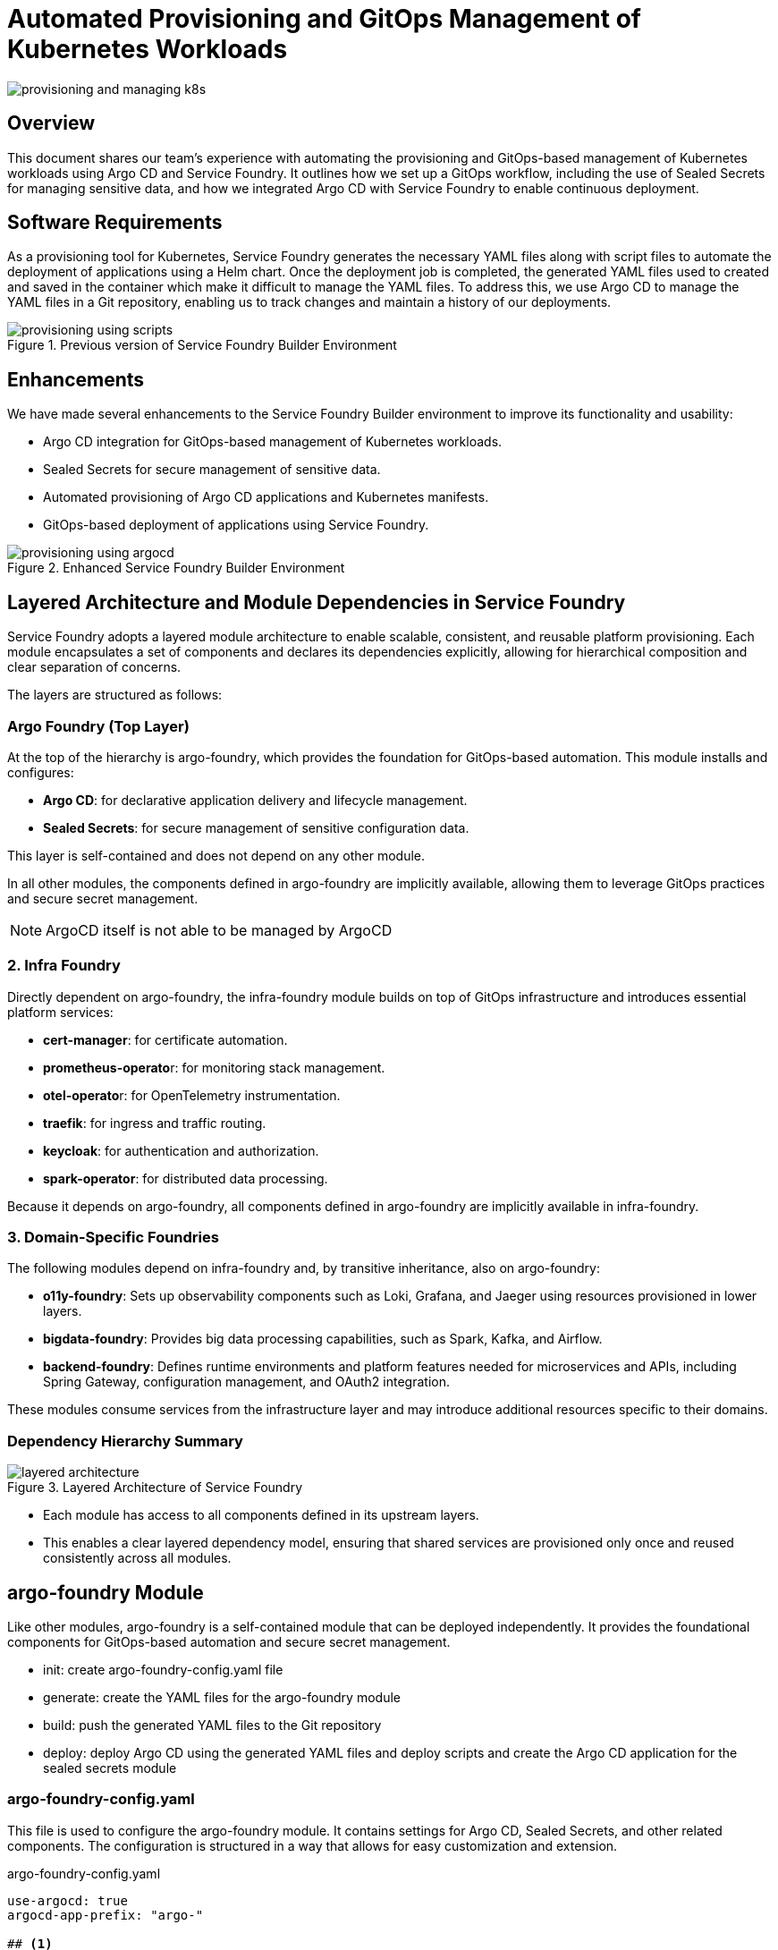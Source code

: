 

= Automated Provisioning and GitOps Management of Kubernetes Workloads

:imagesdir: images

[.img-wide]
image::provisioning-and-managing-k8s.png[]


== Overview

This document shares our team’s experience with automating the provisioning and GitOps-based management of Kubernetes workloads using Argo CD and Service Foundry. It outlines how we set up a GitOps workflow, including the use of Sealed Secrets for managing sensitive data, and how we integrated Argo CD with Service Foundry to enable continuous deployment.

== Software Requirements

As a provisioning tool for Kubernetes, Service Foundry generates the necessary YAML files along with script files to automate the deployment of applications using a Helm chart. Once the deployment job is completed, the generated YAML files used to created and saved in the container which make it difficult to manage the YAML files. To address this, we use Argo CD to manage the YAML files in a Git repository, enabling us to track changes and maintain a history of our deployments.

.Previous version of Service Foundry Builder Environment
[.img-wide]
image::provisioning-using-scripts.png[]

== Enhancements

We have made several enhancements to the Service Foundry Builder environment to improve its functionality and usability:

* Argo CD integration for GitOps-based management of Kubernetes workloads.
* Sealed Secrets for secure management of sensitive data.
* Automated provisioning of Argo CD applications and Kubernetes manifests.
* GitOps-based deployment of applications using Service Foundry.

.Enhanced Service Foundry Builder Environment
[.img-wide]
image::provisioning-using-argocd.png[]

== Layered Architecture and Module Dependencies in Service Foundry

Service Foundry adopts a layered module architecture to enable scalable, consistent, and reusable platform provisioning. Each module encapsulates a set of components and declares its dependencies explicitly, allowing for hierarchical composition and clear separation of concerns.

The layers are structured as follows:

=== Argo Foundry (Top Layer)

At the top of the hierarchy is argo-foundry, which provides the foundation for GitOps-based automation. This module installs and configures:

* *Argo CD*: for declarative application delivery and lifecycle management.
* *Sealed Secrets*: for secure management of sensitive configuration data.

This layer is self-contained and does not depend on any other module.

In all other modules, the components defined in argo-foundry are implicitly available, allowing them to leverage GitOps practices and secure secret management.

[NOTE]
====
ArgoCD itself is not able to be managed by ArgoCD
====

=== 2. Infra Foundry

Directly dependent on argo-foundry, the infra-foundry module builds on top of GitOps infrastructure and introduces essential platform services:

* *cert-manager*: for certificate automation.
* **prometheus-operato**r: for monitoring stack management.
* **otel-operato**r: for OpenTelemetry instrumentation.
* *traefik*: for ingress and traffic routing.
* *keycloak*: for authentication and authorization.
* *spark-operator*: for distributed data processing.

Because it depends on argo-foundry, all components defined in argo-foundry are implicitly available in infra-foundry.

=== 3. Domain-Specific Foundries

The following modules depend on infra-foundry and, by transitive inheritance, also on argo-foundry:

* *o11y-foundry*: Sets up observability components such as Loki, Grafana, and Jaeger using resources provisioned in lower layers.
* *bigdata-foundry*: Provides big data processing capabilities, such as Spark, Kafka, and Airflow.
* *backend-foundry*: Defines runtime environments and platform features needed for microservices and APIs, including Spring Gateway, configuration management, and OAuth2 integration.

These modules consume services from the infrastructure layer and may introduce additional resources specific to their domains.

=== Dependency Hierarchy Summary

.Layered Architecture of Service Foundry
[.img-wide]
image::layered-architecture.png[]

* Each module has access to all components defined in its upstream layers.
* This enables a clear layered dependency model, ensuring that shared services are provisioned only once and reused consistently across all modules.

== argo-foundry Module

Like other modules, argo-foundry is a self-contained module that can be deployed independently. It provides the foundational components for GitOps-based automation and secure secret management.

* init: create argo-foundry-config.yaml file
* generate: create the YAML files for the argo-foundry module
* build: push the generated YAML files to the Git repository
* deploy: deploy Argo CD using the generated YAML files and deploy scripts and create the Argo CD application for the sealed secrets module

=== argo-foundry-config.yaml

This file is used to configure the argo-foundry module. It contains settings for Argo CD, Sealed Secrets, and other related components. The configuration is structured in a way that allows for easy customization and extension.

.argo-foundry-config.yaml
[source,yaml]
----
use-argocd: true
argocd-app-prefix: "argo-"

## <1>
argocd:
  enabled: true
  release-name: argocd
  namespace: argocd
  replica-count: 2
  version: "8.1.2"
  repo-url: "https://argoproj.github.io/argo-helm"

  project: service-foundry
  git-ops-repo-url: "git@github.com:nsalexamy/service-foundry-argocd.git"
  git-ops-repo-name: service-foundry-argocd
  git-ops-ssh-key-path: /Users/young/.ssh/argocd_id_rsa
  git-ops-user-name: "nsa2-argocd"
  git-ops-user-email: "devops@company.com"
  need-to-wait: true

## <2>
sealed-secrets:
  enabled: true
  namespace: kube-system
  version: "0.30.0"

----
<1> This section configures Argo CD, including the repository URL, project name, and GitOps settings. It also specifies the SSH key to be used for accessing the Git repository.
<2> This section configures Sealed Secrets, including the namespace and version to be used.

Service Foundry uses this configuration file to generate the necessary YAML files for deploying Argo CD and Sealed Secrets.

.custom-values.yaml of argocd Helm chart
[source,yaml]
----
# 169
configs:

  credentialTemplates:
    ssh-creds:
      url: git@github.com:nsalexamy/service-foundry-argocd.git
      sshPrivateKey: |
        -----BEGIN OPENSSH PRIVATE KEY-----
        your-private-key-content-here
        -----END OPENSSH PRIVATE KEY-----

  repositories:
    service-foundry-argocd:
      name: service-foundry-argocd
      url: git@github.com:nsalexamy/service-foundry-argocd.git

server:
  replicas: 2
  podLabels:
    sf-component: "argocd.server"

  service:
    type: ClusterIP
----

This custom values file is used to configure the Argo CD Helm chart. It includes settings for SSH credentials, repository configuration, and server settings. The SSH private key is provided in a secure manner, allowing Argo CD to access the Git repository.

The argo-foundry-config.yaml file is used to generate the manifest files to create Argo CD project below.

.argocd-app-project.yaml
[source,yaml]
----
apiVersion: argoproj.io/v1alpha1
kind: AppProject
metadata:
  name: service-foundry
  namespace: argocd
spec:
  description: Argo CD project using SSH-based Git repo

  # Important: use the SSH-formatted Git URL
  sourceRepos:
    - git@github.com:nsalexamy/service-foundry-argocd.git

  destinations:
    - namespace: '*'
      server: https://kubernetes.default.svc

  clusterResourceWhitelist:
    - group: '*'
      kind: '*'

  namespaceResourceWhitelist:
    - group: '*'
      kind: '*'
----

These manifest files are used to install Argo CD and then create the Argo CD project for the Service Foundry GitOps repository. The project is configured to allow access to the specified Git repository and Kubernetes cluster resources.

=== deploy-argocd.sh

Service Foundry generates and uses the deploy-argocd.sh script. In the script, it waits for the Argo CD server to be ready before applying the post-deployment configurations. The script performs the following steps:

.deploy-argocd.sh
[source,bash]
----
#!/bin/bash

echo "Deploying Argocd... "

K8S_NAMESPACE="argocd"
HELM_RELEASE_NAME="argocd"
CHART_VERSION="8.1.2"
HELM_REPOSITORY="helm-charts/argocd/argo-cd-${CHART_VERSION}.tgz"
CUSTOM_VALUES_FILE="helm-charts/argocd/custom-values-${CHART_VERSION}.yaml"


echo "K8S_NAMESPACE: $K8S_NAMESPACE"
echo "HELM_RELEASE_NAME: $HELM_RELEASE_NAME"
echo "CHART_VERSION: $CHART_VERSION"
echo "HELM_REPOSITORY: $HELM_REPOSITORY"
echo "CUSTOM_VALUES_FILE: $CUSTOM_VALUES_FILE"

echo "Creating namespace $K8S_NAMESPACE if it does not exist"
kubectl get namespace $K8S_NAMESPACE &> /dev/null || \
  kubectl create namespace $K8S_NAMESPACE


echo "Installing $HELM_RELEASE_NAME in $K8S_NAMESPACE namespace"

helm -n $K8S_NAMESPACE status $HELM_RELEASE_NAME &> /dev/null || \
helm install $HELM_RELEASE_NAME $HELM_REPOSITORY --version $CHART_VERSION \
  --namespace  $K8S_NAMESPACE --create-namespace -f $CUSTOM_VALUES_FILE

WAIT_TIMEOUT=${WAIT_TIMEOUT:-300} # default: 300 seconds
WAIT_INTERVAL=${WAIT_INTERVAL:-10} # default: 10 seconds
WAIT_SPENT=0

echo "Waiting for argocd to be ready for maximum ${WAIT_TIMEOUT} seconds..."

while ! kubectl -n "argocd" wait --for=condition=Ready pod -l sf-component=argocd.server --timeout=${WAIT_TIMEOUT}s ; do
    echo "Waiting for argocd to be created..."
    sleep $WAIT_INTERVAL

    WAIT_SPENT=$((WAIT_SPENT + WAIT_INTERVAL))

    if [ $WAIT_SPENT -ge $WAIT_TIMEOUT ]; then
        echo "Timeout waiting for Argocd to be ready after ${WAIT_TIMEOUT}s"
        exit 1
    fi
done

kubectl apply -k k8s/argocd/post/
----

== Build phase to apply sealed secrets and push to Git repository

Other modules are supposed to be built after the argo-foundry module is built. The build phase is running after the 'generate' phase, and before the 'deploy' phase. The build phase performs the following steps:

* apply the Sealed Secrets for Secret manifests
* push the generated YAML files to the Git repository for GitOps-based management

.directory structure of argocd directory
[source,terminal]
----
$ tree -d argocd -L 4
argocd
└── infra-apps
    ├── cert-manager
    │   └── helm
    │       └── cert-manager
    ├── keycloak
    │   ├── helm
    │   │   └── keycloak
    │   └── kustomize
    ├── otel-operator
    │   └── kustomize
    ├── prometheus-operator
    │   └── kustomize
    └── traefik
        └── helm
            └── traefik
----

All manifests and Helm charts for the infra-foundry module are stored in the `argocd/infra-apps` directory. The directory structure is organized by application type, such as Helm charts and Kustomize configurations.

.build-infra-foundry.sh
[source,bash]
----
#!/bin/bash

echo "Building infra-foundry resources... "

source ./apply-sealed-secrets.sh
source ./push-argocd-apps.sh
----

=== apply-sealed-secrets.sh

This script applies the Sealed Secrets for the infra-foundry module. It uses `kubeseal` to encrypt the secrets and then applies them to the Kubernetes cluster.

This Secret manifest is created by the Service Founder Generator, and it contains sensitive information such as the Keycloak admin password. The password is base64 encoded in the Secret manifest. In GitOps practices, we do not want to store sensitive information in plain text in the Git repository. Instead, we use Sealed Secrets to encrypt the sensitive data before committing it to Git.

.keycloak-credentials-secret.yaml - before sealing
[source,yaml]
----
apiVersion: v1
data:
  # changeme
  admin-password: aGVsbG93b3JsZA==
kind: Secret
metadata:
  name: keycloak-credentials
  namespace: keycloak
----

After running the 'apply-sealed-secrets.sh' script, all Secret manifests in the `argocd/infra-apps` directory are processed, and the Sealed Secrets are created. The script uses the public certificate fetched earlier to encrypt the secrets.

Here is an example of the Sealed Secret generated from the `keycloak-credentials-secret.yaml` file:

.keycloak-credentials-secret.yaml - after sealing
[source,yaml]
----
{
  "kind": "SealedSecret",
  "apiVersion": "bitnami.com/v1alpha1",
  "metadata": {
    "name": "keycloak-credentials",
    "namespace": "keycloak",
    "creationTimestamp": null
  },
  "spec": {
    "template": {
      "metadata": {
        "name": "keycloak-credentials",
        "namespace": "keycloak",
        "creationTimestamp": null
      }
    },
    "encryptedData": {
      "admin-password": "AgAseiJb...zR65TA=="
    }
  }
}

----

=== push-argocd-apps.sh

This script pushes the generated YAML files in argocd/infra-apps directory to the Git repository. It uses the `git` command to commit and push the changes to the specified branch in the GitOps repository.

.GitHub - infra-apps directory
[.img-wide]
image::github-infra-apps.png[]

== Automated Provisioning and GitOps Management

By implementing the argo-foundry module, we have automated the provisioning and GitOps management of Kubernetes workloads. The following steps summarize the process:

1. **Generate YAML Files**: The Service Foundry generator creates the necessary YAML files for the argo-foundry module, including the Argo CD and Sealed Secrets configurations.
2. **Build Phase**: The build phase applies the Sealed Secrets and pushes the generated YAML files to the GitOps repository.
3. **Deploy Phase**: The deploy phase creates the Argo CD applications using the generated manifest files stored in the Git repository.
4. **Continuous Deployment**: Argo CD continuously monitors the Git repository for changes and automatically applies them to the Kubernetes cluster, ensuring that the deployed applications are always in sync with the desired state defined in the Git repository.

== Conclusion

By leveraging Service Foundry and Argo CD, we have established a robust GitOps workflow for managing Kubernetes workloads. This approach not only enhances the security of sensitive data through Sealed Secrets but also simplifies the deployment and management of applications in a cloud-native environment. The modular architecture of Service Foundry allows for easy extension and customization, making it a powerful tool for building and deploying applications at scale.

